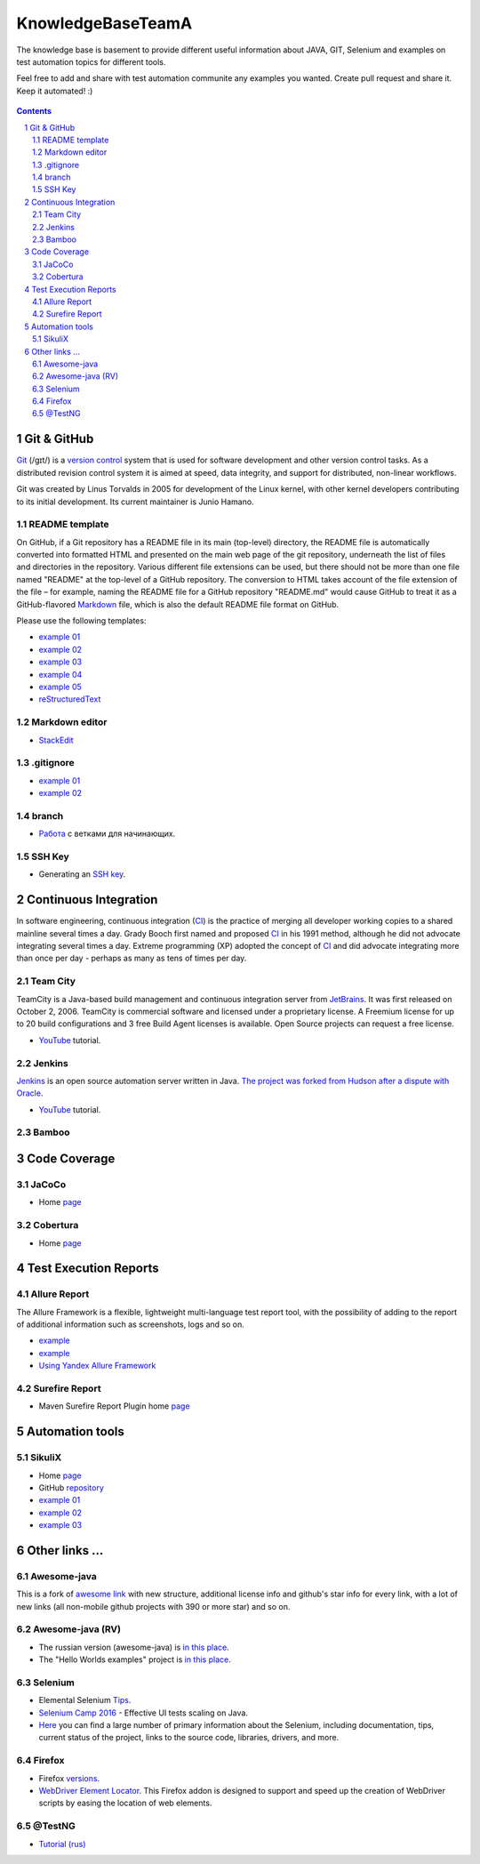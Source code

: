 ########################################
KnowledgeBaseTeamA
########################################

.. class:: no-web

The knowledge base is basement to provide different useful information about JAVA, GIT, Selenium and examples on test automation topics for different tools.

Feel free to add and share with test automation communite any examples you wanted. Create pull request and share it.
Keep it automated! :)


    .. image:: https://developer.github.com/assets/images/hero-circuit-bg.svg
        :alt: github circuit board illustration
        :width: 100%
        :align: center

.. contents::

.. section-numbering::

.. raw:: pdf

   PageBreak oneColumn



=============
Git & GitHub
=============

`Git <https://git-scm.com/>`_ (/ɡɪt/) is a `version control <https://en.wikipedia.org/wiki/Git>`_ system that is used for software development and other version control tasks. As a distributed revision control system it is aimed at speed, data integrity, and support for distributed, non-linear workflows.

Git was created by Linus Torvalds in 2005 for development of the Linux kernel, with other kernel developers contributing to its initial development. Its current maintainer is Junio Hamano.


----------------
README template
----------------

On GitHub, if a Git repository has a README file in its main (top-level) directory, the README file is automatically converted into formatted HTML and presented on the main web page of the git repository, underneath the list of files and directories in the repository. Various different file extensions can be used, but there should not be more than one file named "README" at the top-level of a GitHub repository. The conversion to HTML takes account of the file extension of the file – for example, naming the README file for a GitHub repository "README.md" would cause GitHub to treat it as a GitHub-flavored `Markdown <https://en.wikipedia.org/wiki/Markdown>`_ file, which is also the default README file format on GitHub.

Please use the following templates:  

* `example 01 <https://github.com/dbader/readme-template>`_ 
* `example 02 <https://gist.github.com/PurpleBooth/109311bb0361f32d87a2>`_ 
* `example 03 <https://dbader.org/blog/write-a-great-readme-for-your-github-project>`_ 
* `example 04 <https://github.com/prose/prose>`_ 
* `example 05 <https://github.com/matiassingers/awesome-readme>`_ 
* `reStructuredText <https://en.wikipedia.org/wiki/ReStructuredText>`_


----------------
Markdown editor
----------------

* `StackEdit <https://stackedit.io/editor>`_

----------------
.gitignore
----------------

* `example 01 <https://git-scm.com/docs/gitignore>`_
* `example 02 <https://gist.github.com/octocat/9257657>`_

----------------
branch
----------------

* `Pабота <https://www.youtube.com/watch?v=SZARWakrCro&index=22&list=LLlu6Q9bW3XvK4W5tu7Agh-Q>`_  с ветками для начинающих. 

---------------
SSH Key
---------------

* Generating an `SSH key <https://help.github.com/articles/generating-an-ssh-key/>`_.

============
Continuous Integration
============

In software engineering, continuous integration (`CI <https://en.wikipedia.org/wiki/Continuous_integration>`_) is the practice of merging all developer working copies to a shared mainline several times a day. Grady Booch first named and proposed `CI <https://en.wikipedia.org/wiki/Continuous_integration>`_ in his 1991 method, although he did not advocate integrating several times a day. Extreme programming (XP) adopted the concept of `CI <https://en.wikipedia.org/wiki/Continuous_integration>`_ and did advocate integrating more than once per day - perhaps as many as tens of times per day.

-------------------
Team City
-------------------

TeamCity is a Java-based build management and continuous integration server from `JetBrains <https://www.jetbrains.com/teamcity/>`_. It was first released on October 2, 2006. TeamCity is commercial software and licensed under a proprietary license. A Freemium license for up to 20 build configurations and 3 free Build Agent licenses is available. Open Source projects can request a free license.

*  `YouTube <https://www.youtube.com/shared?ci=rwOmZc-prMA>`_ tutorial.


-------------------
Jenkins
-------------------

`Jenkins <https://jenkins.io/>`_ is an open source automation server written in Java. `The project was forked from Hudson after a dispute with Oracle <https://en.wikipedia.org/wiki/Jenkins_%28software%29>`_.

*  `YouTube <https://www.youtube.com/watch?v=lTQGi5jzjvo>`_ tutorial.


-------------------
Bamboo
-------------------


============
Code Coverage
============

-------------------
JaCoCo 
-------------------

* Home `page <http://www.eclemma.org/jacoco/>`_

-------------------
Cobertura
-------------------

* Home `page <http://cobertura.github.io/cobertura/>`_

============
Test Execution Reports
============

------------------
Allure Report
------------------

The Allure Framework is a flexible, lightweight multi-language test report tool, with the possibility of adding to the report of additional information such as screenshots, logs and so on. 

* `example <https://github.com/allure-examples/allure-testng-example>`_
* `example <https://github.com/OljaSh/TestTaskAuto/blob/master/domain/src/test/java/eu/ipstore/testcases/RegisterNewUserTest.java>`_
* `Using Yandex Allure Framework <https://m.youtube.com/watch?v=LpU6875hYOM>`_

------------------
Surefire Report
------------------

* Maven Surefire Report Plugin home `page <https://maven.apache.org/surefire/maven-surefire-report-plugin/>`_


============
Automation tools
============

-------------------
SikuliX
-------------------

* Home `page <http://www.sikuli.org/>`_
* GitHub `repository <https://github.com/sikuli/sikuli>`_
* `example 01 <http://www.devengineering.com/blog/testing/how-integrate-sikuli-script-selenium-webdriver>`_
* `example 02 <http://www.softwaretestinghelp.com/sikuli-tutorial-part-1/>`_
* `example 03 <https://blog.xceptance.com/2012/02/25/handle-authentication-during-webdriver-testing/>`_


============
Other links ...
============

-------------------
Awesome-java
-------------------

This is a fork of `awesome link <https://github.com/akullpp/awesome-java>`_ with new structure, additional license info and github's star info for every link, with a lot of new links (all non-mobile github projects with 390 or more star) and so on. 

-------------------
Awesome-java (RV)
-------------------

* The russian version (awesome-java) is `in this place <https://github.com/Vedenin/useful-java-links/tree/master/link-rus)>`_.  

* The "Hello Worlds examples" project is `in this place <https://github.com/Vedenin/useful-java-links/tree/master/helloworlds>`_.

-------------------
Selenium
-------------------

* Elemental Selenium `Tips <https://github.com/tourdedave/elemental-selenium-tips>`_.
* `Selenium Camp 2016 <https://github.com/sskorol/selenium-camp-samples>`_ - Effective UI tests scaling on Java.
* `Here <https://kreisfahrer.gitbooks.io/selenium-webdriver/content/index.html>`_ you can find a large number of primary information about the Selenium, including documentation, tips, current status of the project, links to the source code, libraries, drivers, and more.

-------------------
Firefox
-------------------

* Firefox `versions <https://ftp.mozilla.org/pub/firefox/releases/>`_.
*  `WebDriver Element Locator <https://addons.mozilla.org/en-US/firefox/addon/element-locator-for-webdriv/?src=api>`_. This Firefox addon is designed to support and speed up the creation of WebDriver scripts by easing the location of web elements.

-------------------
@TestNG
-------------------

* `Tutorial (rus) <https://habrahabr.ru/post/121234/>`_ 
